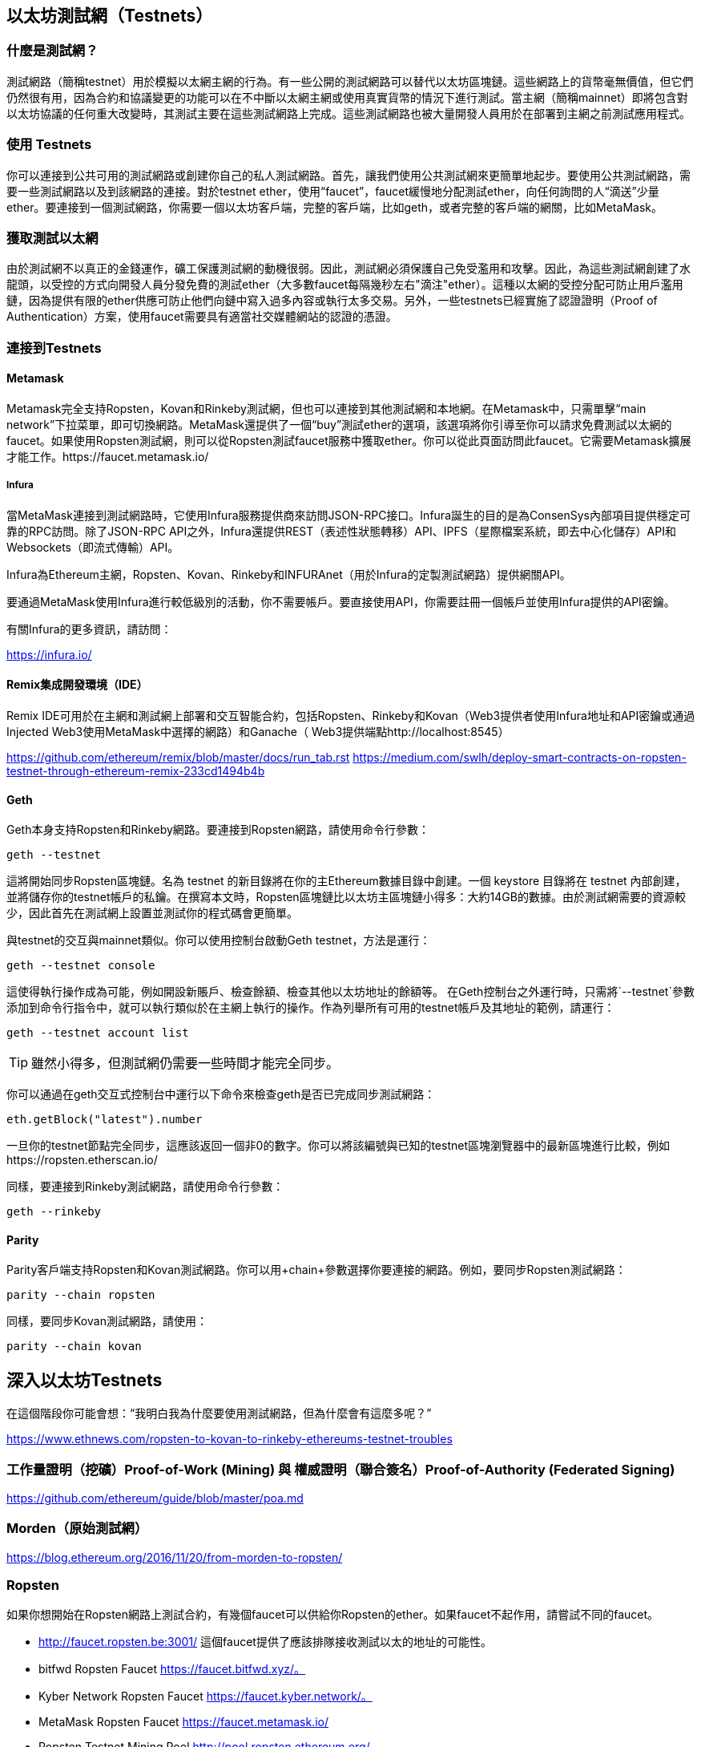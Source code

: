 [[testnets]]
== 以太坊測試網（Testnets）

=== 什麼是測試網？

測試網路（簡稱testnet）用於模擬以太網主網的行為。有一些公開的測試網路可以替代以太坊區塊鏈。這些網路上的貨幣毫無價值，但它們仍然很有用，因為合約和協議變更的功能可以在不中斷以太網主網或使用真實貨幣的情況下進行測試。當主網（簡稱mainnet）即將包含對以太坊協議的任何重大改變時，其測試主要在這些測試網路上完成。這些測試網路也被大量開發人員用於在部署到主網之前測試應用程式。

=== 使用 Testnets

你可以連接到公共可用的測試網路或創建你自己的私人測試網路。首先，讓我們使用公共測試網來更簡單地起步。要使用公共測試網路，需要一些測試網路以及到該網路的連接。對於testnet ether，使用“faucet”，faucet緩慢地分配測試ether，向任何詢問的人“滴送”少量ether。要連接到一個測試網路，你需要一個以太坊客戶端，完整的客戶端，比如geth，或者完整的客戶端的網關，比如MetaMask。

=== 獲取測試以太網

由於測試網不以真正的金錢運作，礦工保護測試網的動機很弱。因此，測試網必須保護自己免受濫用和攻擊。因此，為這些測試網創建了水龍頭，以受控的方式向開發人員分發免費的測試ether（大多數faucet每隔幾秒左右"滴注"ether）。這種以太網的受控分配可防止用戶濫用鏈，因為提供有限的ether供應可防止他們向鏈中寫入過多內容或執行太多交易。另外，一些testnets已經實施了認證證明（Proof of Authentication）方案，使用faucet需要具有適當社交媒體網站的認證的憑證。

=== 連接到Testnets

==== Metamask

Metamask完全支持Ropsten，Kovan和Rinkeby測試網，但也可以連接到其他測試網和本地網。在Metamask中，只需單擊“main network”下拉菜單，即可切換網路。MetaMask還提供了一個“buy”測試ether的選項，該選項將你引導至你可以請求免費測試以太網的faucet。如果使用Ropsten測試網，則可以從Ropsten測試faucet服務中獲取ether。你可以從此頁面訪問此faucet。它需要Metamask擴展才能工作。https://faucet.metamask.io/

===== Infura

當MetaMask連接到測試網路時，它使用Infura服務提供商來訪問JSON-RPC接口。Infura誕生的目的是為ConsenSys內部項目提供穩定可靠的RPC訪問。除了JSON-RPC API之外，Infura還提供REST（表述性狀態轉移）API、IPFS（星際檔案系統，即去中心化儲存）API和Websockets（即流式傳輸）API。

Infura為Ethereum主網，Ropsten、Kovan、Rinkeby和INFURAnet（用於Infura的定製測試網路）提供網關API。

要通過MetaMask使用Infura進行較低級別的活動，你不需要帳戶。要直接使用API，你需要註冊一個帳戶並使用Infura提供的API密鑰。

有關Infura的更多資訊，請訪問：

https://infura.io/

==== Remix集成開發環境（IDE）

Remix IDE可用於在主網和測試網上部署和交互智能合約，包括Ropsten、Rinkeby和Kovan（Web3提供者使用Infura地址和API密鑰或通過Injected Web3使用MetaMask中選擇的網路）和Ganache（ Web3提供端點http://localhost:8545） 

https://github.com/ethereum/remix/blob/master/docs/run_tab.rst 
https://medium.com/swlh/deploy-smart-contracts-on-ropsten-testnet-through-ethereum-remix-233cd1494b4b

==== Geth
Geth本身支持Ropsten和Rinkeby網路。要連接到Ropsten網路，請使用命令行參數：

----
geth --testnet
----

這將開始同步Ropsten區塊鏈。名為 +testnet+ 的新目錄將在你的主Ethereum數據目錄中創建。一個 +keystore+ 目錄將在 +testnet+ 內部創建，並將儲存你的testnet帳戶的私鑰。在撰寫本文時，Ropsten區塊鏈比以太坊主區塊鏈小得多：大約14GB的數據。由於測試網需要的資源較少，因此首先在測試網上設置並測試你的程式碼會更簡單。

與testnet的交互與mainnet類似。你可以使用控制台啟動Geth testnet，方法是運行：
----
geth --testnet console
----

這使得執行操作成為可能，例如開設新賬戶、檢查餘額、檢查其他以太坊地址的餘額等。
在Geth控制台之外運行時，只需將`--testnet`參數添加到命令行指令中，就可以執行類似於在主網上執行的操作。作為列舉所有可用的testnet帳戶及其地址的範例，請運行：

----
geth --testnet account list
----

[TIP]
====
雖然小得多，但測試網仍需要一些時間才能完全同步。
====

你可以通過在geth交互式控制台中運行以下命令來檢查geth是否已完成同步測試網路：

----
eth.getBlock("latest").number
----

一旦你的testnet節點完全同步，這應該返回一個非0的數字。你可以將該編號與已知的testnet區塊瀏覽器中的最新區塊進行比較，例如https://ropsten.etherscan.io/

同樣，要連接到Rinkeby測試網路，請使用命令行參數：

----
geth --rinkeby
----

==== Parity

Parity客戶端支持Ropsten和Kovan測試網路。你可以用+chain+參數選擇你要連接的網路。例如，要同步Ropsten測試網路：

----
parity --chain ropsten
----

同樣，要同步Kovan測試網路，請使用：

----
parity --chain kovan
----

== 深入以太坊Testnets

在這個階段你可能會想：“我明白我為什麼要使用測試網路，但為什麼會有這麼多呢？”

https://www.ethnews.com/ropsten-to-kovan-to-rinkeby-ethereums-testnet-troubles

=== 工作量證明（挖礦）Proof-of-Work (Mining) 與 權威證明（聯合簽名）Proof-of-Authority (Federated Signing)
https://github.com/ethereum/guide/blob/master/poa.md

=== Morden（原始測試網）

https://blog.ethereum.org/2016/11/20/from-morden-to-ropsten/

=== Ropsten

如果你想開始在Ropsten網路上測試合約，有幾個faucet可以供給你Ropsten的ether。如果faucet不起作用，請嘗試不同的faucet。

* http://faucet.ropsten.be:3001/ 
這個faucet提供了應該排隊接收測試以太的地址的可能性。

* bitfwd Ropsten Faucet 
https://faucet.bitfwd.xyz/。

* Kyber Network Ropsten Faucet 
https://faucet.kyber.network/。

* MetaMask Ropsten Faucet 
https://faucet.metamask.io/

* Ropsten Testnet Mining Pool
http://pool.ropsten.ethereum.org/

* Etherscan Ropsten Pool
https://ropsten.etherscan.io/

=== Rinkeby

Rinkeby水龍頭位於https://faucet.rinkeby.io/。
要請求測試ether，有必要在Twitter，Google Plus或Facebook上發佈公開資訊。https://www.rinkeby.io/
https://rinkeby.etherscan.io/

=== Kovan

Kovan testnet支持各種方法來請求測試ether。
更多資訊可以在 https://github.com/kovan-testnet/faucet/blob/master/README.md 找到。

https://medium.com/@Digix/announcing-kovan-a-stable-ethereum-public-testnet-10ac7cb6c85f

https://kovan-testnet.github.io/website/

https://kovan.etherscan.io/


== 以太坊經典Testnets

==== Morden

以太坊經典目前運行著Morden測試網的一個變體，與以太坊經典活躍網路保持功能相同。你可以通過gastracker RPC或者為`geth`或`parity`提供一個標誌來連接它.

*Faucet:* http://testnet.epool.io/

*Gastracker RPC:* https://web3.gastracker.io/morden

*Block Explorer:* http://mordenexplorer.ethertrack.io/home

*Geth flag:* `geth --chain=morden`

*Parity flag:* `parity --chain=classic-testnet`

=== 以太坊測試網的歷史

Olympic, Morden to Ropsten, Kovan, Rinkeby

Olympic testnet (Network ID: 0) 是Frontier首個公共測試網（簡稱Ethereum 0.9）。它於2015年初推出，2015年中期被Morden取代時棄用。

Ethereum’s Morden testnet (Network ID: 2) 與Frontier一起發佈，從2015年7月開始運行，直到2016年11月不再使用。雖然任何使用以太坊的人都可以創建測試網，但Morden是第一個“官方”公共測試網，取代了Olympic測試網。由於臃腫區塊鏈的長同步時間以及Geth和Parity客戶端之間的共識問題，測試網路重新啟動並重新生成為Ropsten。

Ropsten (Network ID: 3) 是一個針對Homestead的公共跨客戶端測試網，於2016年晚些時候推出，並作為公共測試網順利運行至2017年2月底。根據Ethereum的核心開發人員PéterSzilágyi的說法，二月的時候，“惡意行為者決定濫用低PoW，並逐步將gas限制提高到90億（從普通的470萬），發送巨大交易損害了整個網路”。Ropsten在2017年3月被恢復。https://github.com/ethereum/ropsten

Kovan (Network ID: 42) 是由Parity的權威證明（PoA）共識演算法驅動的Homestead的公共Parity測試網路。該測試網不受垃圾郵件攻擊的影響，因為ether供應由可信方控制。這些值得信賴的各方是在Ethereum上積極開發的公司。
儘管看起來這應該是以太坊測試網問題的解決方案，但在以太坊社區內似乎存在關於Kovan測試網的共識問題。https://github.com/kovan-testnet/proposal

Rinkeby (Network ID: 4) 是由Ethereum團隊於2017年4月開始的Homestead發佈的Geth測試網路，並使用PoA共識協議。以斯德哥爾摩的地鐵站命名，它幾乎不受垃圾郵件攻擊的影響（因為以太網供應由受信任方控制）。請參閱EIP 225：https://github.com/ethereum/EIPs/issues/225

=== 工作量證明（挖礦）Proof-of-Work (Mining) 與 權威證明（聯合簽名）Proof-of-Authority (Federated Signing)
https://github.com/ethereum/guide/blob/master/poa.md

Proof-of-Work 是一種協議，必須執行挖礦（昂貴的計算機計算）以在區塊鏈（分佈式賬本）上創建新的區塊（去信任的交易）。
缺點：能源消耗。集中的雜湊算力與集中的採礦農場，不是真正的分佈式。挖掘新塊體所需的大量計算能力對環境有影響。

Proof-of-Authority 是一種協議，它只將造幣的負載分配給授權和可信的簽名者，他們可以根據自己的判斷並隨時以發幣頻率分發新的區塊。https://github.com/ethereum/EIPs/issues/225
優點：具有最顯赫的身份的區塊鏈參與者通過演算法選擇來驗證塊來交付交易。

https://www.deepdotweb.com/2017/05/21/generalized-proof-activity-poa-forking-free-hybrid-consensus/


=== 運行本地測試網

==== Ganache: 以太坊開發的個人區塊鏈

你可以使用Ganache部署合約，開發應用程式並運行測試。它可用作Windows，Mac和Linux的桌面應用程式。

網站: http://truffleframework.com/ganache

==== Ganache CLI: Ganache 作為命令行工具。

這個工具以前稱為“ethereumJS TestRPC”。

https://github.com/trufflesuite/ganache-cli/

----
$ npm install -g ganache-cli
----

讓我們開始以太坊區塊鏈協議的節點模擬。
* []檢查`--networkId`和`--port`flag values是否與truffle.js中的配置相匹配
* []檢查`--gasLimit`flag values是否與https://ethstats.net上顯示的最新主網gas極限（即8000000 gas）相匹配，以避免不必要地遇到`gas'異常。請注意，4000000000的“--gasPrice”代表4 gwei的gas價格。
* []可以輸入一個`--mnemonic'flag values來恢復以前的高清錢包和相關地址

----
$ ganache-cli \
  --networkId=3 \
  --port="8545" \
  --verbose \
  --gasLimit=8000000 \
  --gasPrice=4000000000;
----